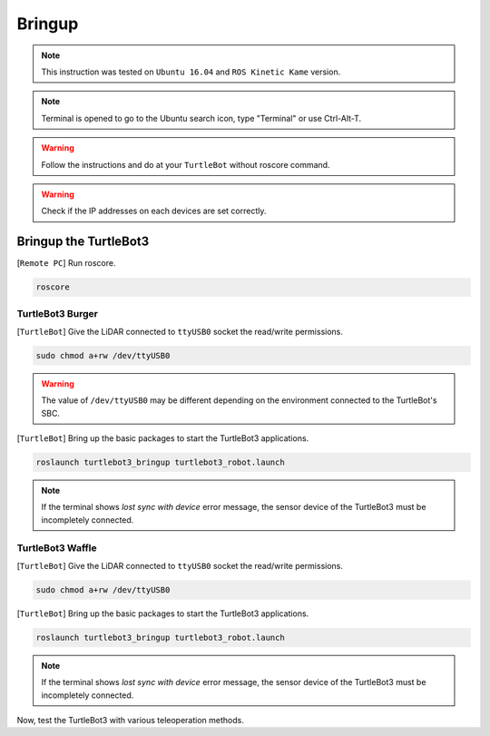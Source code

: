 .. _chapter_bringup:

Bringup
=======

.. image:: _static/software/remote_pc_and_turtlebot.png
    :align: center

.. NOTE:: This instruction was tested on ``Ubuntu 16.04`` and ``ROS Kinetic Kame`` version.

.. NOTE:: Terminal is opened to go to the Ubuntu search icon, type "Terminal" or use Ctrl-Alt-T.

.. WARNING:: Follow the instructions and do at your ``TurtleBot`` without roscore command.

.. WARNING:: Check if the IP addresses on each devices are set correctly.

Bringup the TurtleBot3
----------------------

[``Remote PC``] Run roscore.

.. code-block:: bash

  roscore


TurtleBot3 Burger
~~~~~~~~~~~~~~~~~

[``TurtleBot``] Give the LiDAR connected to ``ttyUSB0`` socket the read/write permissions.

.. code-block:: bash

  sudo chmod a+rw /dev/ttyUSB0

.. WARNING:: The value of ``/dev/ttyUSB0`` may be different depending on the environment connected to the TurtleBot's SBC.

[``TurtleBot``] Bring up the basic packages to start the TurtleBot3 applications.

.. code-block:: bash

  roslaunch turtlebot3_bringup turtlebot3_robot.launch

.. NOTE::
  If the terminal shows `lost sync with device` error message, the sensor device of the TurtleBot3 must be incompletely connected.

TurtleBot3 Waffle
~~~~~~~~~~~~~~~~~

[``TurtleBot``] Give the LiDAR connected to ``ttyUSB0`` socket the read/write permissions.

.. code-block:: bash

  sudo chmod a+rw /dev/ttyUSB0

[``TurtleBot``] Bring up the basic packages to start the TurtleBot3 applications.

.. code-block:: bash

  roslaunch turtlebot3_bringup turtlebot3_robot.launch

.. NOTE::
  If the terminal shows `lost sync with device` error message, the sensor device of the TurtleBot3 must be incompletely connected.

Now, test the TurtleBot3 with various teleoperation methods.
